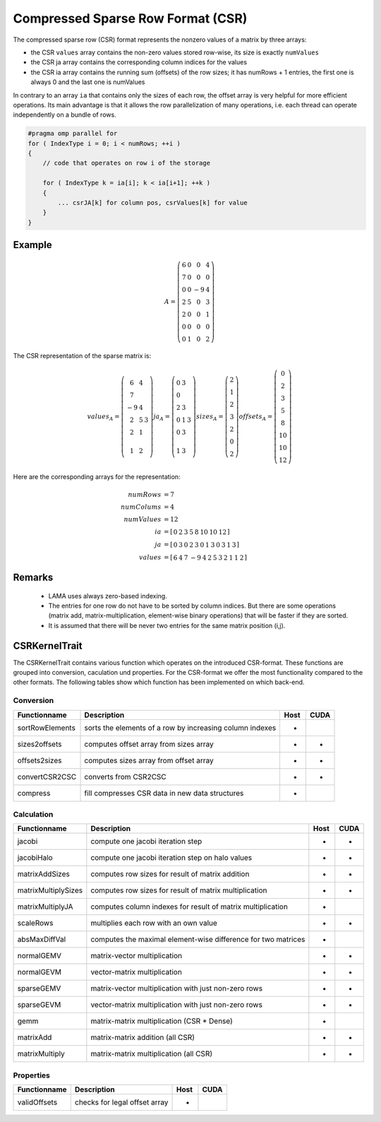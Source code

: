 .. _sparsekernel_CSR:

Compressed Sparse Row Format (CSR)
==================================

The compressed sparse row (CSR) format represents the nonzero values of a matrix by three arrays:

- the CSR ``values`` array contains the non-zero values stored row-wise, its size is exactly
  ``numValues`` 
- the CSR ja array contains the corresponding column indices for the values
- the CSR ia array contains the running sum (offsets) of the  row sizes; it has numRows + 1 entries, the first one is always 0 and the last one
  is numValues

In contrary to an array ``ia`` that contains only the sizes of each row, the offset array is very helpful for 
more efficient operations. Its main advantage is that it allows the row parallelization of many operations, 
i.e. each thread can operate independently on a bundle of rows.

.. code-block:: c++

   #pragma omp parallel for
   for ( IndexType i = 0; i < numRows; ++i )
   {
       // code that operates on row i of the storage

       for ( IndexType k = ia[i]; k < ia[i+1]; ++k )
       {
           ... csrJA[k] for column pos, csrValues[k] for value
       }
   }

Example
-------

.. math::

  A = \left(\begin{matrix} 6 & 0  & 0 & 4 \\
    7 & 0 & 0 & 0 \\
    0 & 0 & -9 & 4 \\
    2 & 5 & 0 & 3 \\
    2 & 0 & 0 & 1 \\
    0 & 0 & 0 & 0 \\
    0 & 1 & 0 & 2 \end{matrix}\right) 

The CSR representation of the sparse matrix is:

.. math::

  values_{A} = \left(\begin{matrix} 6 & 4 \\
    7  \\
    -9 & 4 \\
    2 & 5 & 3 \\
    2 & 1 \\
    \\
    1 & 2 \end{matrix}\right) 
  ja_{A} = \left(\begin{matrix} 0 & 3 \\
    0  \\
    2 & 3 \\
    0 & 1 & 3 \\
    0 & 3 \\
    \\
    1 & 3 \end{matrix}\right) 
  sizes_{A} = \left(\begin{matrix} 2 \\
    1  \\
    2 \\
    3 \\
    2 \\
    0 \\
    2 \end{matrix}\right) 
  offsets_{A} = \left(\begin{matrix} 0 \\
    2 \\
    3  \\
    5 \\
    8 \\
    10 \\
    10 \\
    12 \end{matrix}\right) 

Here are the corresponding arrays for the representation:

.. math::
    
    \begin{align}
    numRows &= 7 \\
    numColums &= 4 \\
    numValues &= 12 \\
    ia &= [\begin{matrix} 0 & 2 & 3 & 5 & 8 & 10 & 10 & 12 \end{matrix}] \\
    ja &= [\begin{matrix} 0 & 3 & 0 & 2 & 3 & 0 & 1 & 3 & 0 & 3 & 1 & 3 \end{matrix}] \\
    values &= [\begin{matrix} 6 & 4 & 7 & -9 & 4 & 2 & 5 & 3 & 2 & 1 & 1 & 2 \end{matrix}]
    \end{align}

Remarks
-------

 * LAMA uses always zero-based indexing.
 * The entries for one row do not have to be sorted by column indices. But 
   there are some operations (matrix add, matrix-multiplication, element-wise binary
   operations) that will be faster if they are sorted. 
 * It is assumed that there will be never two entries for the same matrix position (i,j).

CSRKernelTrait
--------------

The CSRKernelTrait contains various function which operates on the introduced CSR-format. 
These functions are grouped into conversion, caculation und properties. For the CSR-format
we offer the most functionality compared to the other formats. The following tables show 
which function has been implemented on which back-end.

Conversion
^^^^^^^^^^

====================== ============================================================= ==== ====
**Functionname**       **Description**                                               Host CUDA
====================== ============================================================= ==== ====
sortRowElements        sorts the elements of a row by increasing column indexes      *
sizes2offsets          computes offset array from sizes array                        *    *
offsets2sizes          computes sizes array from offset array                        *    *
convertCSR2CSC         converts from CSR2CSC                                         *    *
compress               fill compresses CSR data in new data structures               *
====================== ============================================================= ==== ====

Calculation
^^^^^^^^^^^

====================== ============================================================= ==== ====
**Functionname**       **Description**                                               Host CUDA
====================== ============================================================= ==== ====
jacobi                 compute one jacobi iteration step                             *    *
jacobiHalo             compute one jacobi iteration step on halo values              *    *
matrixAddSizes         computes row sizes for result of matrix addition              *    *
matrixMultiplySizes    computes row sizes for result of matrix multiplication        *    *
matrixMultiplyJA       computes column indexes for result of matrix multiplication   *
scaleRows              multiplies each row with an own value                         *    *
absMaxDiffVal          computes the maximal element-wise difference for two matrices *
normalGEMV             matrix-vector multiplication                                  *    *
normalGEVM             vector-matrix multiplication                                  *    *
sparseGEMV             matrix-vector multiplication with just non-zero rows          *    *
sparseGEVM             vector-matrix multiplication with just non-zero rows          *    *
gemm                   matrix-matrix multiplication (CSR * Dense)                    *
matrixAdd              matrix-matrix addition (all CSR)                              *    *
matrixMultiply         matrix-matrix multiplication  (all CSR)                       *    *
====================== ============================================================= ==== ====

Properties
^^^^^^^^^^

====================== ============================================================= ==== ====
**Functionname**       **Description**                                               Host CUDA
====================== ============================================================= ==== ====
validOffsets           checks for legal offset array                                 *
====================== ============================================================= ==== ====

